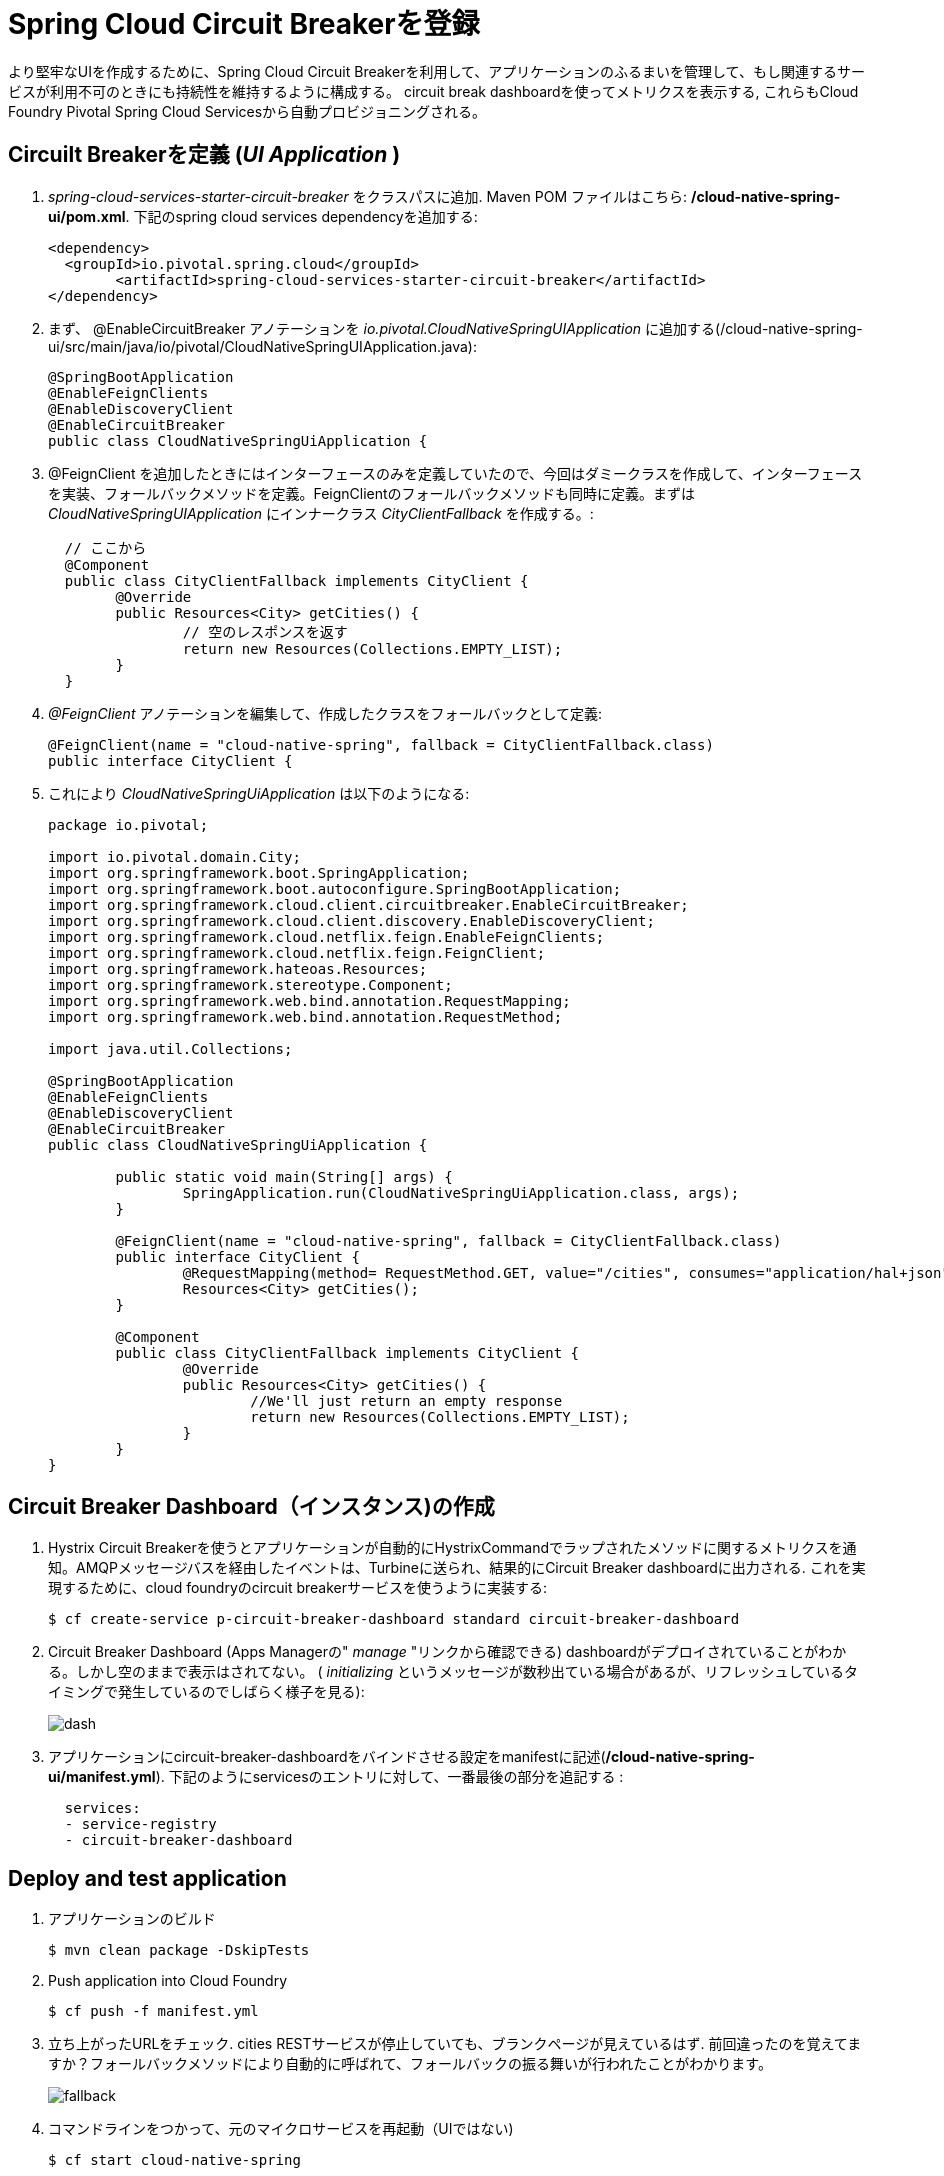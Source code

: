= Spring Cloud Circuit Breakerを登録

より堅牢なUIを作成するために、Spring Cloud Circuit Breakerを利用して、アプリケーションのふるまいを管理して、もし関連するサービスが利用不可のときにも持続性を維持するように構成する。
circuit break dashboardを使ってメトリクスを表示する, これらもCloud Foundry Pivotal Spring Cloud Servicesから自動プロビジョニングされる。

== Circuilt Breakerを定義 (_UI Application_ )

.  _spring-cloud-services-starter-circuit-breaker_ をクラスパスに追加. Maven POM ファイルはこちら: */cloud-native-spring-ui/pom.xml*. 下記のspring cloud services dependencyを追加する:
+
[source, xml]
---------------------------------------------------------------------
<dependency>
  <groupId>io.pivotal.spring.cloud</groupId>
	<artifactId>spring-cloud-services-starter-circuit-breaker</artifactId>
</dependency>
---------------------------------------------------------------------

. まず、 @EnableCircuitBreaker アノテーションを _io.pivotal.CloudNativeSpringUIApplication_ に追加する(/cloud-native-spring-ui/src/main/java/io/pivotal/CloudNativeSpringUIApplication.java):
+
[source, java, numbered]
---------------------------------------------------------------------
@SpringBootApplication
@EnableFeignClients
@EnableDiscoveryClient
@EnableCircuitBreaker
public class CloudNativeSpringUiApplication {
---------------------------------------------------------------------

. @FeignClient を追加したときにはインターフェースのみを定義していたので、今回はダミークラスを作成して、インターフェースを実装、フォールバックメソッドを定義。FeignClientのフォールバックメソッドも同時に定義。まずは
_CloudNativeSpringUIApplication_ にインナークラス _CityClientFallback_ を作成する。:
+
[source, java, numbered]
---------------------------------------------------------------------
  // ここから
  @Component
  public class CityClientFallback implements CityClient {
  	@Override
  	public Resources<City> getCities() {
  		// 空のレスポンスを返す
  		return new Resources(Collections.EMPTY_LIST);
  	}
  }

---------------------------------------------------------------------
+
. _@FeignClient_ アノテーションを編集して、作成したクラスをフォールバックとして定義:
+
[source, java, numbered]
---------------------------------------------------------------------
@FeignClient(name = "cloud-native-spring", fallback = CityClientFallback.class)
public interface CityClient {
---------------------------------------------------------------------
+
. これにより _CloudNativeSpringUiApplication_ は以下のようになる:
+
[source, java, numbered]
---------------------------------------------------------------------
package io.pivotal;

import io.pivotal.domain.City;
import org.springframework.boot.SpringApplication;
import org.springframework.boot.autoconfigure.SpringBootApplication;
import org.springframework.cloud.client.circuitbreaker.EnableCircuitBreaker;
import org.springframework.cloud.client.discovery.EnableDiscoveryClient;
import org.springframework.cloud.netflix.feign.EnableFeignClients;
import org.springframework.cloud.netflix.feign.FeignClient;
import org.springframework.hateoas.Resources;
import org.springframework.stereotype.Component;
import org.springframework.web.bind.annotation.RequestMapping;
import org.springframework.web.bind.annotation.RequestMethod;

import java.util.Collections;

@SpringBootApplication
@EnableFeignClients
@EnableDiscoveryClient
@EnableCircuitBreaker
public class CloudNativeSpringUiApplication {

	public static void main(String[] args) {
		SpringApplication.run(CloudNativeSpringUiApplication.class, args);
	}

	@FeignClient(name = "cloud-native-spring", fallback = CityClientFallback.class)
	public interface CityClient {
		@RequestMapping(method= RequestMethod.GET, value="/cities", consumes="application/hal+json")
		Resources<City> getCities();
	}

	@Component
	public class CityClientFallback implements CityClient {
		@Override
		public Resources<City> getCities() {
			//We'll just return an empty response
			return new Resources(Collections.EMPTY_LIST);
		}
	}
}

---------------------------------------------------------------------

== Circuit Breaker Dashboard（インスタンス)の作成

.  Hystrix Circuit Breakerを使うとアプリケーションが自動的にHystrixCommandでラップされたメソッドに関するメトリクスを通知。AMQPメッセージバスを経由したイベントは、Turbineに送られ、結果的にCircuit Breaker dashboardに出力される.
これを実現するために、cloud foundryのcircuit breakerサービスを使うように実装する:
+
[source,bash]
---------------------------------------------------------------------
$ cf create-service p-circuit-breaker-dashboard standard circuit-breaker-dashboard
---------------------------------------------------------------------

. Circuit Breaker Dashboard (Apps Managerの" _manage_ "リンクから確認できる) dashboardがデプロイされていることがわかる。しかし空のままで表示はされてない。 ( _initializing_ というメッセージが数秒出ている場合があるが、リフレッシュしているタイミングで発生しているのでしばらく様子を見る):
+
image::images/dash.jpg[]

. アプリケーションにcircuit-breaker-dashboardをバインドさせる設定をmanifestに記述(*/cloud-native-spring-ui/manifest.yml*). 下記のようにservicesのエントリに対して、一番最後の部分を追記する  :
+
[source, yml]
---------------------------------------------------------------------
  services:
  - service-registry
  - circuit-breaker-dashboard
---------------------------------------------------------------------

== Deploy and test application

. アプリケーションのビルド
+
[source,bash]
---------------------------------------------------------------------
$ mvn clean package -DskipTests
---------------------------------------------------------------------

. Push application into Cloud Foundry
+
[source,bash]
---------------------------------------------------------------------
$ cf push -f manifest.yml
---------------------------------------------------------------------

. 立ち上がったURLをチェック.  cities RESTサービスが停止していても、ブランクページが見えているはず.  前回違ったのを覚えてますか？フォールバックメソッドにより自動的に呼ばれて、フォールバックの振る舞いが行われたことがわかります。
+
image::images/fallback.png[]


. コマンドラインをつかって、元のマイクロサービスを再起動（UIではない)
+
[source,bash]
---------------------------------------------------------------------
$ cf start cloud-native-spring
---------------------------------------------------------------------

. ページをリフレッシュして再度ページが表示されることがわかる
+
image::../lab05/images/ui.jpg[]

. しばらくリフレッシュすると、サーキットブレーカーが反応する。ダッシュボードがメトリクスを表示してHystrix circuit breakerの状態を表すことがわかる
+
image::images/dash1.jpg[]

お疲れ様でした！すべてのLabが終わりです。
